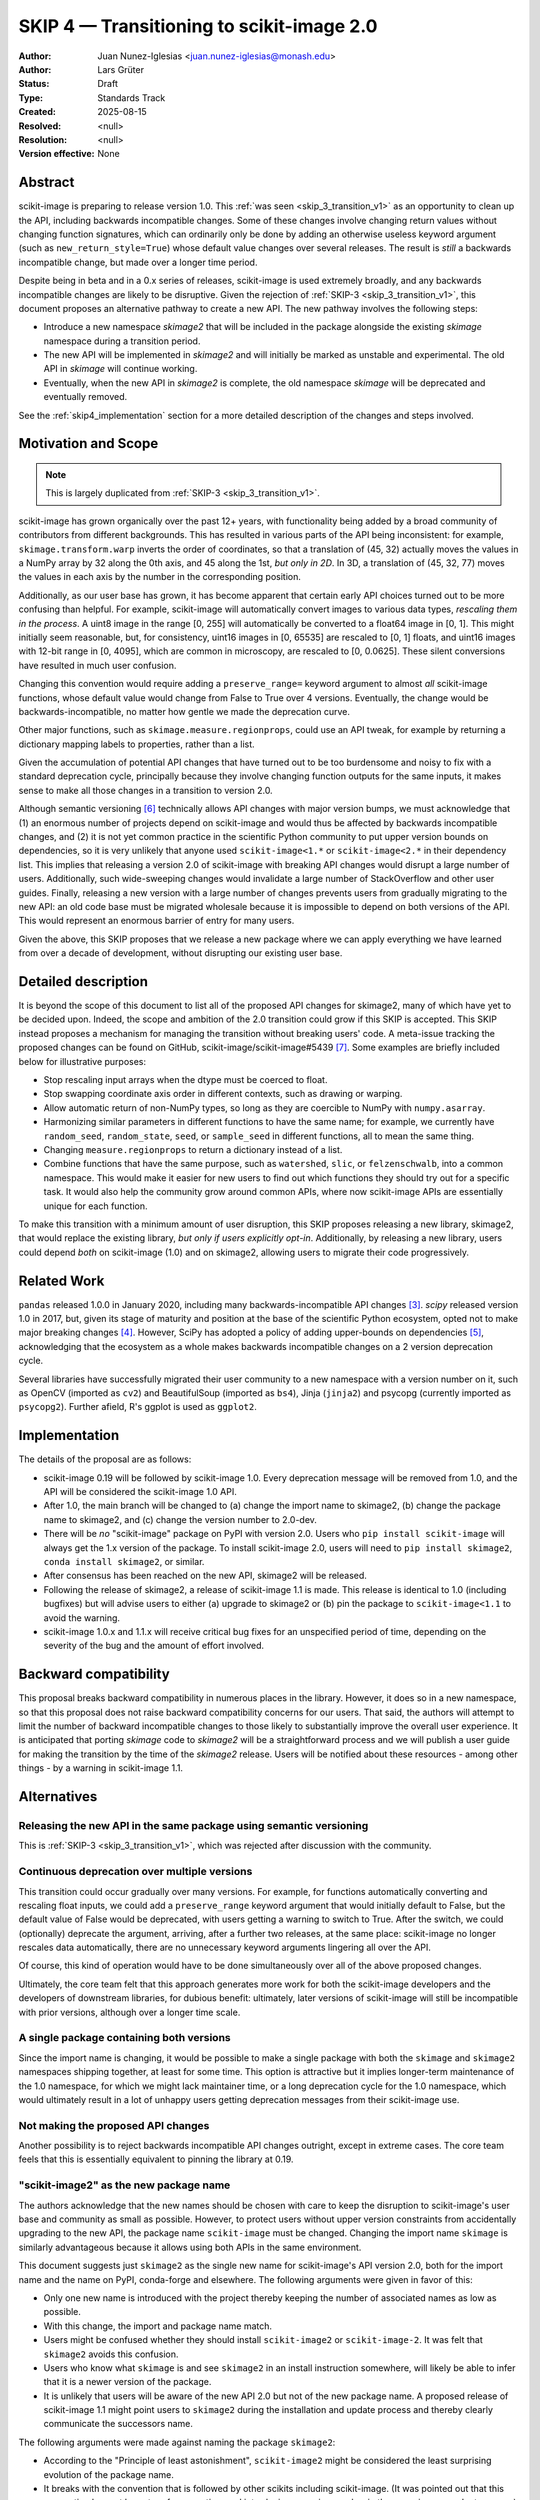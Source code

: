 .. _skip_4_transition_v2:

==========================================
SKIP 4 — Transitioning to scikit-image 2.0
==========================================

:Author: Juan Nunez-Iglesias <juan.nunez-iglesias@monash.edu>
:Author: Lars Grüter
:Status: Draft
:Type: Standards Track
:Created: 2025-08-15
:Resolved: <null>
:Resolution: <null>
:Version effective: None

Abstract
--------

scikit-image is preparing to release version 1.0. This :ref:`was seen
<skip_3_transition_v1>` as an opportunity to clean up the API, including
backwards incompatible changes. Some of these changes involve changing return
values without changing function signatures, which can ordinarily only be done
by adding an otherwise useless keyword argument (such as
``new_return_style=True``) whose default value changes over several releases.
The result is *still* a backwards incompatible change, but made over a longer
time period.

Despite being in beta and in a 0.x series of releases, scikit-image is used
extremely broadly, and any backwards incompatible changes are likely to be
disruptive. Given the rejection of :ref:`SKIP-3 <skip_3_transition_v1>`, this
document proposes an alternative pathway to create a new API. The new pathway
involves the following steps:

- Introduce a new namespace `skimage2` that will be included in the package
  alongside the existing `skimage` namespace during a transition period.
- The new API will be implemented in `skimage2` and will initially be marked as
  unstable and experimental. The old API in `skimage` will continue working.
- Eventually, when the new API in `skimage2` is complete, the old namespace
  `skimage` will be deprecated and eventually removed.

See the :ref:`skip4_implementation` section for a more detailed description of
the changes and steps involved.

Motivation and Scope
--------------------

.. note:: This is largely duplicated from :ref:`SKIP-3 <skip_3_transition_v1>`.

scikit-image has grown organically over the past 12+ years, with functionality
being added by a broad community of contributors from different backgrounds.
This has resulted in various parts of the API being inconsistent: for example,
``skimage.transform.warp`` inverts the order of coordinates, so that a
translation of (45, 32) actually moves the values in a NumPy array by 32 along
the 0th axis, and 45 along the 1st, *but only in 2D*. In 3D, a translation of
(45, 32, 77) moves the values in each axis by the number in the corresponding
position.

Additionally, as our user base has grown, it has become apparent that certain
early API choices turned out to be more confusing than helpful. For example,
scikit-image will automatically convert images to various data types,
*rescaling them in the process*. A uint8 image in the range [0, 255] will
automatically be converted to a float64 image in [0, 1]. This might initially
seem reasonable, but, for consistency, uint16 images in [0, 65535] are rescaled
to [0, 1] floats, and uint16 images with 12-bit range in [0, 4095], which are
common in microscopy, are rescaled to [0, 0.0625]. These silent conversions
have resulted in much user confusion.

Changing this convention would require adding a ``preserve_range=`` keyword
argument to almost *all* scikit-image functions, whose default value would
change from False to True over 4 versions. Eventually, the change would be
backwards-incompatible, no matter how gentle we made the deprecation curve.

Other major functions, such as ``skimage.measure.regionprops``, could use an
API tweak, for example by returning a dictionary mapping labels to properties,
rather than a list.

Given the accumulation of potential API changes that have turned out to be too
burdensome and noisy to fix with a standard deprecation cycle, principally
because they involve changing function outputs for the same inputs, it makes
sense to make all those changes in a transition to version 2.0.

Although semantic versioning [6]_ technically allows API changes with major
version bumps, we must acknowledge that (1) an enormous number of projects
depend on scikit-image and would thus be affected by backwards incompatible
changes, and (2) it is not yet common practice in the scientific Python
community to put upper version bounds on dependencies, so it is very unlikely
that anyone used ``scikit-image<1.*`` or ``scikit-image<2.*`` in their
dependency list. This implies that releasing a version 2.0 of scikit-image with
breaking API changes would disrupt a large number of users. Additionally, such
wide-sweeping changes would invalidate a large number of StackOverflow and
other user guides. Finally, releasing a new version with a large number of
changes prevents users from gradually migrating to the new API: an old code
base must be migrated wholesale because it is impossible to depend on both
versions of the API. This would represent an enormous barrier of entry for many
users.

Given the above, this SKIP proposes that we release a new package where we can
apply everything we have learned from over a decade of development, without
disrupting our existing user base.

Detailed description
--------------------

It is beyond the scope of this document to list all of the proposed API changes
for skimage2, many of which have yet to be decided upon. Indeed, the
scope and ambition of the 2.0 transition could grow if this SKIP is accepted.
This SKIP instead proposes a mechanism for managing the transition without
breaking users' code. A meta-issue tracking the proposed changes can be found
on GitHub, scikit-image/scikit-image#5439 [7]_. Some examples are briefly
included below for illustrative purposes:

- Stop rescaling input arrays when the dtype must be coerced to float.
- Stop swapping coordinate axis order in different contexts, such as drawing or
  warping.
- Allow automatic return of non-NumPy types, so long as they are coercible to
  NumPy with ``numpy.asarray``.
- Harmonizing similar parameters in different functions to have the same name;
  for example, we currently have ``random_seed``, ``random_state``, ``seed``,
  or ``sample_seed`` in different functions, all to mean the same thing.
- Changing ``measure.regionprops`` to return a dictionary instead of a list.
- Combine functions that have the same purpose, such as ``watershed``,
  ``slic``, or ``felzenschwalb``, into a common namespace. This would make it
  easier for new users to find out which functions they should try out for a
  specific task. It would also help the community grow around common APIs,
  where now scikit-image APIs are essentially unique for each function.

To make this transition with a minimum amount of user disruption, this SKIP
proposes releasing a new library, skimage2, that would replace the existing
library, *but only if users explicitly opt-in*. Additionally, by releasing a
new library, users could depend *both* on scikit-image (1.0) and on skimage2,
allowing users to migrate their code progressively.

Related Work
------------

``pandas`` released 1.0.0 in January 2020, including many backwards-incompatible
API changes [3]_. `scipy` released version 1.0 in 2017, but, given its stage of
maturity and position at the base of the scientific Python ecosystem, opted not
to make major breaking changes [4]_. However, SciPy has adopted a policy of
adding upper-bounds on dependencies [5]_, acknowledging that the ecosystem as a
whole makes backwards incompatible changes on a 2 version deprecation cycle.

Several libraries have successfully migrated their user community to a new
namespace with a version number on it, such as OpenCV (imported as ``cv2``) and
BeautifulSoup (imported as ``bs4``), Jinja (``jinja2``) and psycopg (currently
imported as ``psycopg2``). Further afield, R's ggplot is used as ``ggplot2``.

.. _skip4_implementation:

Implementation
--------------

The details of the proposal are as follows:

- scikit-image 0.19 will be followed by scikit-image 1.0. Every deprecation
  message will be removed from 1.0, and the API will be considered the
  scikit-image 1.0 API.
- After 1.0, the main branch will be changed to (a) change the import name to
  skimage2, (b) change the package name to skimage2, and (c) change the version
  number to 2.0-dev.
- There will be *no* "scikit-image" package on PyPI with version 2.0. Users who
  ``pip install scikit-image`` will always get the 1.x version of the package.
  To install scikit-image 2.0, users will need to ``pip install skimage2``,
  ``conda install skimage2``, or similar.
- After consensus has been reached on the new API, skimage2 will be released.
- Following the release of skimage2, a release of scikit-image 1.1 is made. This
  release is identical to 1.0 (including bugfixes) but will advise users to
  either (a) upgrade to skimage2 or (b) pin the package to ``scikit-image<1.1``
  to avoid the warning.
- scikit-image 1.0.x and 1.1.x will receive critical bug fixes for an
  unspecified period of time, depending on the severity of the bug and the
  amount of effort involved.

Backward compatibility
----------------------

This proposal breaks backward compatibility in numerous places in the library.
However, it does so in a new namespace, so that this proposal does not raise
backward compatibility concerns for our users. That said, the authors will
attempt to limit the number of backward incompatible changes to those likely to
substantially improve the overall user experience. It is anticipated that
porting `skimage` code to `skimage2` will be a straightforward process
and we will publish a user guide for making the transition by the time of
the `skimage2` release. Users will be notified about these resources - among
other things - by a warning in scikit-image 1.1.

Alternatives
------------

Releasing the new API in the same package using semantic versioning
...................................................................

This is :ref:`SKIP-3 <skip_3_transition_v1>`, which was rejected after discussion
with the community.

Continuous deprecation over multiple versions
.............................................

This transition could occur gradually over many versions. For example, for
functions automatically converting and rescaling float inputs, we could add a
``preserve_range`` keyword argument that would initially default to False, but
the default value of False would be deprecated, with users getting a warning to
switch to True. After the switch, we could (optionally) deprecate the
argument, arriving, after a further two releases, at the same place:
scikit-image no longer rescales data automatically, there are no
unnecessary keyword arguments lingering all over the API.

Of course, this kind of operation would have to be done simultaneously over all
of the above proposed changes.

Ultimately, the core team felt that this approach generates more work for both
the scikit-image developers and the developers of downstream libraries, for
dubious benefit: ultimately, later versions of scikit-image will still be
incompatible with prior versions, although over a longer time scale.

A single package containing both versions
.........................................

Since the import name is changing, it would be possible to make a single
package with both the ``skimage`` and ``skimage2`` namespaces shipping
together, at least for some time. This option is attractive but it implies
longer-term maintenance of the 1.0 namespace, for which we might lack
maintainer time, or a long deprecation cycle for the 1.0 namespace, which would
ultimately result in a lot of unhappy users getting deprecation messages from
their scikit-image use.

Not making the proposed API changes
...................................

Another possibility is to reject backwards incompatible API changes outright,
except in extreme cases. The core team feels that this is essentially
equivalent to pinning the library at 0.19.

"scikit-image2" as the new package name
.......................................

The authors acknowledge that the new names should be chosen with care to keep
the disruption to scikit-image's user base and community as small as possible.
However, to protect users without upper version constraints from accidentally
upgrading to the new API, the package name ``scikit-image`` must be changed.
Changing the import name ``skimage`` is similarly advantageous because it allows
using both APIs in the same environment.

This document suggests just ``skimage2`` as the single new name for
scikit-image's API version 2.0, both for the import name and the name on PyPI,
conda-forge and elsewhere. The following arguments were given in favor of this:

- Only one new name is introduced with the project thereby keeping the number of
  associated names as low as possible.
- With this change, the import and package name match.
- Users might be confused whether they should install ``scikit-image2`` or
  ``scikit-image-2``. It was felt that ``skimage2`` avoids this confusion.
- Users who know what ``skimage`` is and see ``skimage2`` in an install
  instruction somewhere, will likely be able to infer that it is a newer version
  of the package.
- It is unlikely that users will be aware of the new API 2.0 but not of the new
  package name. A proposed release of scikit-image 1.1 might point users to
  ``skimage2`` during the installation and update process and thereby clearly
  communicate the successors name.

The following arguments were made against naming the package ``skimage2``:

- According to the "Principle of least astonishment", ``scikit-image2`` might be
  considered the least surprising evolution of the package name.
- It breaks with the convention that is followed by other scikits including
  scikit-image. (It was pointed out that this convention has not been true for
  some time and introducing a version number in the name is a precedent anyway.)

The earlier section "Related Work" describes how other projects dealt with
similar problems.

Discussion
----------

This SKIP is the result of discussion of :ref:`SKIP-3 <skip_3_transition_v1>`. See
the "Resolution" section of that document for further background on the
motivation for this SKIP.

Resolution
----------



References and Footnotes
------------------------

All SKIPs should be declared as dedicated to the public domain with the CC0
license [1]_, as in `Copyright`, below, with attribution encouraged with CC0+BY
[2]_.

.. [1] CC0 1.0 Universal (CC0 1.0) Public Domain Dedication,
   https://creativecommons.org/publicdomain/zero/1.0/
.. [2] https://dancohen.org/2013/11/26/cc0-by/
.. [3] https://pandas.pydata.org/pandas-docs/stable/whatsnew/v1.0.0.html#backwards-incompatible-api-changes
.. [4] https://docs.scipy.org/doc/scipy/reference/release.1.0.0.html
.. [5] https://github.com/scipy/scipy/pull/12862
.. [6] https://semver.org/
.. [7] https://github.com/scikit-image/scikit-image/issues/5439

Copyright
---------

This document is dedicated to the public domain with the Creative Commons CC0
license [1]_. Attribution to this source is encouraged where appropriate, as per
CC0+BY [2]_.

